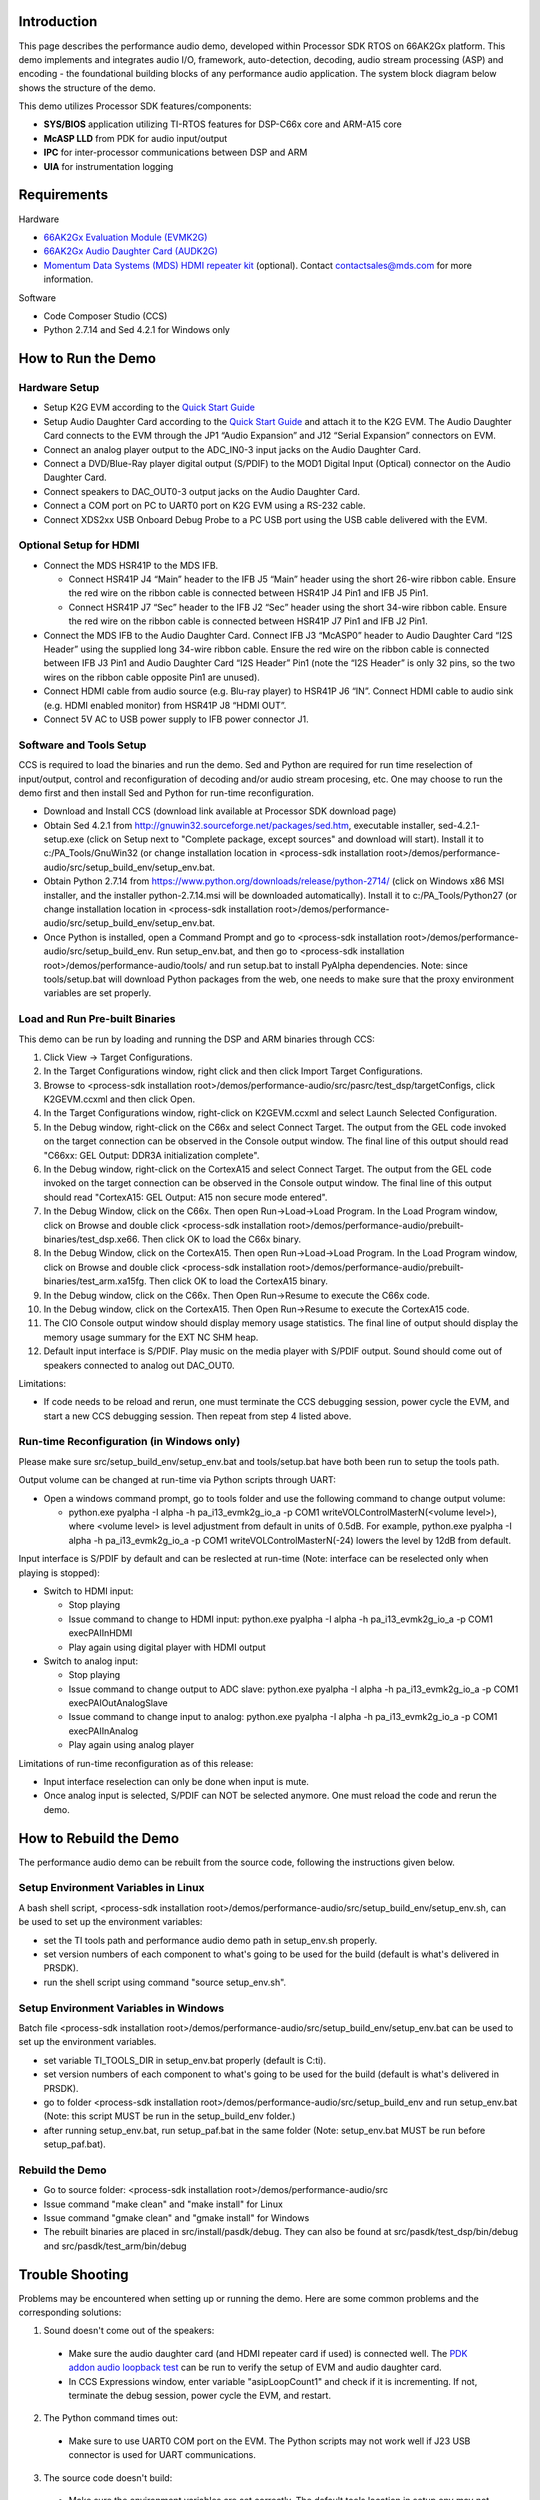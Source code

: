 .. http://processors.wiki.ti.com/index.php/Processor_SDK_RTOS_Performance_Audio

Introduction
============

This page describes the performance audio demo, developed within Processor SDK RTOS on 66AK2Gx platform.
This demo implements and integrates audio I/O, framework, auto-detection, decoding, audio stream
processing (ASP) and encoding - the foundational building blocks of any performance audio application.
The system block diagram below shows the structure of the demo.

.. Image:: ../images/pa_k2g_layout.png
	:scale: 100 %

This demo utilizes Processor SDK features/components:

-  **SYS/BIOS** application utilizing TI-RTOS features for DSP-C66x core and ARM-A15 core
-  **McASP LLD** from PDK for audio input/output
-  **IPC** for inter-processor communications between DSP and ARM
-  **UIA** for instrumentation logging

Requirements
============

Hardware

-  `66AK2Gx Evaluation Module (EVMK2G) <http://www.ti.com/tool/evmk2g>`__
-  `66AK2Gx Audio Daughter Card (AUDK2G) <http://www.ti.com/tool/AUDK2G>`__
-  `Momentum Data Systems (MDS) HDMI repeater kit <http://www.mds.com/products/hdmivideo/>`__ (optional).
   Contact contactsales@mds.com for more information.

Software

-  Code Composer Studio (CCS)
-  Python 2.7.14 and Sed 4.2.1 for Windows only

How to Run the Demo
===================

Hardware Setup
--------------

-  Setup K2G EVM according to the `Quick Start Guide <http://www.ti.com/lit/pdf/sprw292>`__
-  Setup Audio Daughter Card according to the `Quick Start Guide <http://www.ti.com/lit/pdf/sprw287>`__ and attach it to the K2G EVM.
   The Audio Daughter Card connects to the EVM through the JP1 “Audio Expansion” and J12 “Serial Expansion” connectors on EVM.
-  Connect an analog player output to the ADC_IN0-3 input jacks on the Audio Daughter Card.
-  Connect a DVD/Blue-Ray player digital output (S/PDIF) to the MOD1 Digital Input (Optical) connector on the Audio Daughter Card.
-  Connect speakers to DAC_OUT0-3 output jacks on the Audio Daughter Card.
-  Connect a COM port on PC to UART0 port on K2G EVM using a RS-232 cable.
-  Connect XDS2xx USB Onboard Debug Probe to a PC USB port using the USB cable delivered with the EVM.

.. Image:: ../images/pa_k2g_EVM_DC_setup.png
	:scale: 70 %

Optional Setup for HDMI
-----------------------

-  Connect the MDS HSR41P to the MDS IFB.

   -  Connect HSR41P J4 “Main” header to the IFB J5 “Main” header using the short 26-wire ribbon cable. Ensure the red wire on the ribbon
      cable is connected between HSR41P J4 Pin1 and IFB J5 Pin1.
   -  Connect HSR41P J7 “Sec” header to the IFB J2 “Sec” header using the short 34-wire ribbon cable. Ensure the red wire on the ribbon
      cable is connected between HSR41P J7 Pin1 and IFB J2 Pin1.

-  Connect the MDS IFB to the Audio Daughter Card. Connect IFB J3 “McASP0” header to Audio Daughter Card “I2S Header” using the supplied
   long 34-wire ribbon cable. Ensure the red wire on the ribbon cable is connected between IFB J3 Pin1 and Audio Daughter Card “I2S Header”
   Pin1 (note the “I2S Header” is only 32 pins, so the two wires on the ribbon cable opposite Pin1 are unused).
-  Connect HDMI cable from audio source (e.g. Blu-ray player) to HSR41P J6 “IN”. Connect HDMI cable to audio sink (e.g. HDMI enabled monitor)
   from HSR41P J8 “HDMI OUT”.
-  Connect 5V AC to USB power supply to IFB power connector J1.

.. Image:: ../images/pa_k2g_EVM_DC_HDMI_setup.png
	:scale: 70 %

Software and Tools Setup
------------------------
CCS is required to load the binaries and run the demo. Sed and Python are required for run time reselection of input/output, control and reconfiguration
of decoding and/or audio stream procesing, etc. One may choose to run the demo first and then install Sed and Python for run-time reconfiguration.

-  Download and Install CCS (download link available at Processor SDK download page)
-  Obtain Sed 4.2.1 from http://gnuwin32.sourceforge.net/packages/sed.htm,
   executable installer, sed-4.2.1-setup.exe (click on Setup next to "Complete package, except sources" and download will start).
   Install it to c:/PA_Tools/GnuWin32 (or change installation location in
   <process-sdk installation root>/demos/performance-audio/src/setup_build_env/setup_env.bat.
-  Obtain Python 2.7.14 from https://www.python.org/downloads/release/python-2714/ (click on
   Windows x86 MSI installer, and the installer python-2.7.14.msi will be downloaded automatically).
   Install it to c:/PA_Tools/Python27 (or change installation location in
   <process-sdk installation root>/demos/performance-audio/src/setup_build_env/setup_env.bat.
-  Once Python is installed, open a Command Prompt and go to <process-sdk installation root>/demos/performance-audio/src/setup_build_env. Run setup_env.bat,
   and then go to <process-sdk installation root>/demos/performance-audio/tools/ and run setup.bat
   to install PyAlpha dependencies. Note: since tools/setup.bat will download Python packages from the web, one needs to
   make sure that the proxy environment variables are set properly.

Load and Run Pre-built Binaries
-------------------------------

This demo can be run by loading and running the DSP and ARM binaries through CCS:

#.  Click View -> Target Configurations.
#.  In the Target Configurations window, right click and then click Import Target Configurations.
#.  Browse to <process-sdk installation root>/demos/performance-audio/src/pasrc/test_dsp/targetConfigs, click K2GEVM.ccxml and then click Open.
#.  In the Target Configurations window, right-click on K2GEVM.ccxml and select Launch Selected Configuration.
#.  In the Debug window, right-click on the C66x and select Connect Target. The output from the GEL code invoked on the target connection can be observed in the Console output window. The final line of this output should read "C66xx: GEL Output: DDR3A initialization complete".
#.  In the Debug window, right-click on the CortexA15 and select Connect Target. The output from the GEL code invoked on the target connection can be observed in the Console output window. The final line of this output should read "CortexA15: GEL Output: A15 non secure mode entered".
#.  In the Debug Window, click on the C66x. Then open Run->Load->Load Program. In the Load Program window, click on Browse and double click <process-sdk installation root>/demos/performance-audio/prebuilt-binaries/test_dsp.xe66. Then click OK to load the C66x binary.
#.  In the Debug Window, click on the CortexA15. Then open Run->Load->Load Program. In the Load Program window, click on Browse and double click <process-sdk installation root>/demos/performance-audio/prebuilt-binaries/test_arm.xa15fg. Then click OK to load the CortexA15 binary.
#.  In the Debug window, click on the C66x. Then Open Run->Resume to execute the C66x code.
#.  In the Debug window, click on the CortexA15. Then Open Run->Resume to execute the CortexA15 code.
#.  The CIO Console output window should display memory usage statistics. The final line of output should display the memory usage summary for the EXT NC SHM heap.
#.  Default input interface is S/PDIF. Play music on the media player with S/PDIF output. Sound should come out of speakers connected to analog out DAC_OUT0.

Limitations:

-  If code needs to be reload and rerun, one must terminate the CCS debugging session,
   power cycle the EVM, and start a new CCS debugging session. Then repeat from step 4 listed above.

Run-time Reconfiguration (in Windows only)
------------------------------------------
Please make sure src/setup_build_env/setup_env.bat and tools/setup.bat have both been run to setup the tools path.

Output volume can be changed at run-time via Python scripts through UART:

-  Open a windows command prompt, go to tools folder and use the following command to change output volume:

   -  python.exe pyalpha -I alpha -h pa_i13_evmk2g_io_a -p COM1 writeVOLControlMasterN(<volume level>),
      where <volume level> is level adjustment from default in units of 0.5dB. For example,
      python.exe pyalpha -I alpha -h pa_i13_evmk2g_io_a -p COM1 writeVOLControlMasterN(-24)
      lowers the level by 12dB from default.

Input interface is S/PDIF by default and can be reslected at run-time (Note: interface can be reselected
only when playing is stopped):

-  Switch to HDMI input:

   -  Stop playing
   -  Issue command to change to HDMI input:
      python.exe pyalpha -I alpha -h pa_i13_evmk2g_io_a -p COM1 execPAIInHDMI
   -  Play again using digital player with HDMI output

-  Switch to analog input:

   -  Stop playing
   -  Issue command to change output to ADC slave:
      python.exe pyalpha -I alpha -h pa_i13_evmk2g_io_a -p COM1 execPAIOutAnalogSlave
   -  Issue command to change input to analog:
      python.exe pyalpha -I alpha -h pa_i13_evmk2g_io_a -p COM1 execPAIInAnalog
   -  Play again using analog player

Limitations of run-time reconfiguration as of this release:

-  Input interface reselection can only be done when input is mute.
-  Once analog input is selected, S/PDIF can NOT be selected anymore. One
   must reload the code and rerun the demo.

How to Rebuild the Demo
=======================

The performance audio demo can be rebuilt from the source code, following the
instructions given below.

Setup Environment Variables in Linux
------------------------------------
A bash shell script, <process-sdk installation root>/demos/performance-audio/src/setup_build_env/setup_env.sh,
can be used to set up the environment variables:

-  set the TI tools path and performance audio demo path in setup_env.sh properly.
-  set version numbers of each component to what's going to be used for the build (default is what's delivered in PRSDK).
-  run the shell script using command "source setup_env.sh".

Setup Environment Variables in Windows
--------------------------------------
Batch file <process-sdk installation root>/demos/performance-audio/src/setup_build_env/setup_env.bat can be
used to set up the environment variables.

-  set variable TI_TOOLS_DIR in setup_env.bat properly (default is C:\ti).
-  set version numbers of each component to what's going to be used for the build (default is what's delivered in PRSDK).
-  go to folder <process-sdk installation root>/demos/performance-audio/src/setup_build_env and run setup_env.bat (Note: this
   script MUST be run in the setup_build_env folder.)
-  after running setup_env.bat, run setup_paf.bat in the same folder (Note: setup_env.bat MUST be run before setup_paf.bat).

Rebuild the Demo
----------------

-  Go to source folder: <process-sdk installation root>/demos/performance-audio/src
-  Issue command "make clean" and "make install" for Linux
-  Issue command "gmake clean" and "gmake install" for Windows
-  The rebuilt binaries are placed in src/install/pasdk/debug. They can also be
   found at src/pasdk/test_dsp/bin/debug and src/pasdk/test_arm/bin/debug

Trouble Shooting
================

Problems may be encountered when setting up or running the demo. Here are some common problems and the corresponding solutions:

1.  Sound doesn't come out of the speakers:

   -  Make sure the audio daughter card (and HDMI repeater card if used) is connected well. The `PDK addon audio loopback test
      <index_examples_demos.html#k2g-audio-dc-addon>`__ can be run to verify the setup of EVM and audio daughter card.
   -  In CCS Expressions window, enter variable "asipLoopCount1" and check if it is incrementing. If not, terminate the debug session, power cycle
      the EVM, and restart.

2.  The Python command times out:

   -  Make sure to use UART0 COM port on the EVM. The Python scripts may not work well if J23 USB connector is used for UART communications.

3.  The source code doesn't build:

   -  Make sure the environment variables are set correctly. The default tools location in setup.env may not be where the tools are installed.
      Change TI_TOOLS_DIR to where tools and Proc-SDK components are installed.

4.  Python setup can't install PyAlpha dependencies.

   - Make sure proxy environment variables, HTTP_PROXY and HTTPS_PROXY, are set properly.
